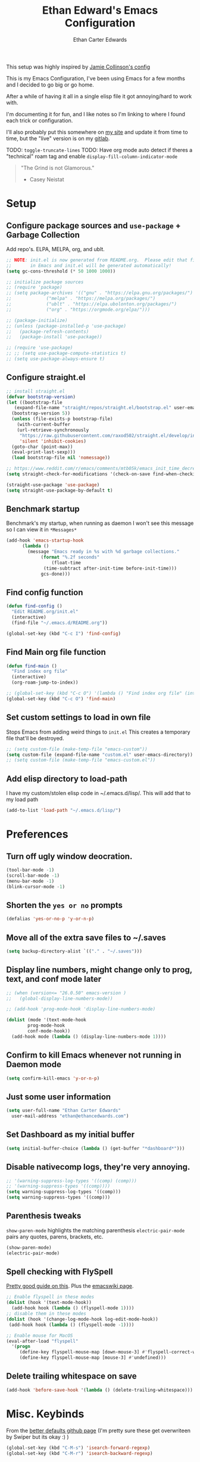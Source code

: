 #+TITLE: Ethan Edward's Emacs Configuration
#+AUTHOR: Ethan Carter Edwards
#+OPTIONS: toc:t
#+PROPERTY: header-args:emacs-lisp :tangle ./init.el :mkdirp yes
#+LATEX_HEADER: \usepackage[a4paper, left=1.5cm, right=1.5cm, top=2cm, bottom=2cm]{geometry}

This setup was highly inspired by [[https://jamiecollinson.com/blog/my-emacs-config/#footnote-1][Jamie Collinson's config]]

This is my Emacs Configuration, I've been using Emacs for a few months and I decided to go big or go home.

After a while of having it all in a single elisp file it got annoying/hard to work with.

I'm documenting it for fun, and I like notes so I'm linking to where I found each trick or configuration.

I'll also probably put this somewhere on [[https://ethancedwards.com][my site]] and update it from time to time, but the "live" version is on my [[https://gitlab.com/ethancedwards/emacs-config][gitlab]].

TODO: =toggle-truncate-lines=
TODO: Have org mode auto detect if theres a "technical" roam tag and enable =display-fill-column-indicator-mode=

#+BEGIN_QUOTE
"The Grind is not Glamorous."
- Casey Neistat
#+END_QUOTE

* Setup

** Configure package sources and =use-package= + Garbage Collection

Add repo's. ELPA, MELPA, org, and ublt.

#+begin_src emacs-lisp
  ;; NOTE: init.el is now generated from README.org.  Please edit that file
  ;;       in Emacs and init.el will be generated automatically!
  (setq gc-cons-threshold (* 50 1000 1000))

  ;; initialize package sources
  ;; (require 'package)
  ;; (setq package-archives '(("gnu" . "https://elpa.gnu.org/packages/")
  ;; 			 ("melpa" . "https://melpa.org/packages/")
  ;; 			 ("ublt" . "https://elpa.ubolonton.org/packages/")
  ;; 			 ("org" . "https://orgmode.org/elpa/")))

  ;; (package-initialize)
  ;; (unless (package-installed-p 'use-package)
  ;;   (package-refresh-contents)
  ;;   (package-install 'use-package))

  ;; (require 'use-package)
  ;; ;; (setq use-package-compute-statistics t)
  ;; (setq use-package-always-ensure t)
#+end_src

** Configure straight.el

#+begin_src emacs-lisp
  ;; install straight.el
  (defvar bootstrap-version)
  (let ((bootstrap-file
	 (expand-file-name "straight/repos/straight.el/bootstrap.el" user-emacs-directory))
	(bootstrap-version 5))
    (unless (file-exists-p bootstrap-file)
      (with-current-buffer
	  (url-retrieve-synchronously
	   "https://raw.githubusercontent.com/raxod502/straight.el/develop/install.el"
	   'silent 'inhibit-cookies)
	(goto-char (point-max))
	(eval-print-last-sexp)))
    (load bootstrap-file nil 'nomessage))

  ;; https://www.reddit.com/r/emacs/comments/mtb05k/emacs_init_time_decreased_65_after_i_realized_the/
  (setq straight-check-for-modifications '(check-on-save find-when-checking))

  (straight-use-package 'use-package)
  (setq straight-use-package-by-default t)
#+end_src

** Benchmark startup

Benchmark's my startup, when running as daemon I won't see this message so I can view it in =*Messages*=

#+begin_src emacs-lisp
  (add-hook 'emacs-startup-hook
	    (lambda ()
	      (message "Emacs ready in %s with %d garbage collections."
		       (format "%.2f seconds"
			       (float-time
				(time-subtract after-init-time before-init-time)))
		       gcs-done)))
#+end_src

** Find config function

#+begin_src emacs-lisp
  (defun find-config ()
    "Edit README.org/init.el"
    (interactive)
    (find-file "~/.emacs.d/README.org"))

  (global-set-key (kbd "C-c I") 'find-config)
#+end_src

** Find Main org file function

#+begin_src emacs-lisp
  (defun find-main ()
    "Find index org file"
    (interactive)
    (org-roam-jump-to-index))

  ;; (global-set-key (kbd "C-c O") '(lambda () "Find index org file" (interactive) (org-roam-jump-to-index)))
  (global-set-key (kbd "C-c O") 'find-main)
#+end_src

** Set custom settings to load in own file

Stops Emacs from adding weird things to =init.el= This creates a temporary file that'll be destroyed.

#+begin_src emacs-lisp
  ;; (setq custom-file (make-temp-file "emacs-custom"))
  (setq custom-file (expand-file-name "custom.el" user-emacs-directory))
  ;; (setq custom-file (make-temp-file "emacs-custom.el"))
#+end_src

** Add elisp directory to load-path

I have my custom/stolen elisp code in ~/.emacs.d/lisp/. This will add that to my load path

#+begin_src emacs-lisp
  (add-to-list 'load-path "~/.emacs.d/lisp/")
#+end_src

* Preferences

** Turn off ugly window deocration.

#+begin_src emacs-lisp
  (tool-bar-mode -1)
  (scroll-bar-mode -1)
  (menu-bar-mode -1)
  (blink-cursor-mode -1)
#+end_src

** Shorten the =yes or no= prompts

#+begin_src emacs-lisp
  (defalias 'yes-or-no-p 'y-or-n-p)
#+end_src

** Move all of the extra save files to ~/.saves

#+begin_src emacs-lisp
  (setq backup-directory-alist `(("." . "~/.saves")))
#+end_src

** Display line numbers, might change only to prog, text, and conf mode later

#+begin_src emacs-lisp
  ;; (when (version<= "26.0.50" emacs-version )
  ;;   (global-display-line-numbers-mode))

  ;; (add-hook 'prog-mode-hook 'display-line-numbers-mode)

  (dolist (mode '(text-mode-hook
		  prog-mode-hook
		  conf-mode-hook))
    (add-hook mode (lambda () (display-line-numbers-mode 1))))
#+end_src

** Confirm to kill Emacs whenever not running in Daemon mode

#+begin_src emacs-lisp
  (setq confirm-kill-emacs 'y-or-n-p)
#+end_src

** Just some user information

#+begin_src emacs-lisp
  (setq user-full-name "Ethan Carter Edwards"
	user-mail-address "ethan@ethancedwards.com")
#+end_src

** Set Dashboard as my initial buffer

#+begin_src emacs-lisp
  (setq initial-buffer-choice (lambda () (get-buffer "*dashboard*")))
#+end_src

** Disable nativecomp logs, they're very annoying.

#+begin_src emacs-lisp
  ;; '(warning-suppress-log-types '((comp) (comp)))
  ;; '(warning-suppress-types '((comp))))
  (setq warning-suppress-log-types '((comp)))
  (setq warning-suppress-types '((comp)))
#+end_src

** Parenthesis tweaks

=show-paren-mode= highlights the matching parenthesis
=electric-pair-mode= pairs any quotes, parens, brackets, etc.

#+begin_src emacs-lisp
  (show-paren-mode)
  (electric-pair-mode)
#+end_src

** Spell checking with FlySpell

[[https://www.tenderisthebyte.com/blog/2019/06/09/spell-checking-emacs/][Pretty good guide on this]]. Plus the [[https://www.emacswiki.org/emacs/FlySpell][emacswiki page]].

#+begin_src emacs-lisp
  ;; Enable flyspell in these modes
  (dolist (hook '(text-mode-hook))
    (add-hook hook (lambda () (flyspell-mode 1))))
  ;; disable them in these modes
  (dolist (hook '(change-log-mode-hook log-edit-mode-hook))
   (add-hook hook (lambda () (flyspell-mode -1))))

  ;; Enable mouse for MacOS
  (eval-after-load "flyspell"
    '(progn
       (define-key flyspell-mouse-map [down-mouse-3] #'flyspell-correct-word)
       (define-key flyspell-mouse-map [mouse-3] #'undefined)))
#+end_src

** Delete trailing whitespace on save

#+begin_src emacs-lisp
  (add-hook 'before-save-hook '(lambda () (delete-trailing-whitespace)))
#+end_src

* Misc. Keybinds

From the [[https://github.com/technomancy/better-defaults/blob/master/better-defaults.el][better defaults github page]]
(I'm pretty sure these get overwriteen by Swiper but its okay :) )

#+begin_src emacs-lisp
  (global-set-key (kbd "C-M-s") 'isearch-forward-regexp)
  (global-set-key (kbd "C-M-r") 'isearch-backward-regexp)
#+end_src

Enable ibuffer, this thing is amazing, wouldn't use anything else.

#+begin_src emacs-lisp
  (global-set-key (kbd "C-x C-b") 'ibuffer)
#+end_src

Keybinds to change the size of windows

#+begin_src emacs-lisp
  (global-set-key (kbd "S-C-<left>") 'shrink-window-horizontally)
  (global-set-key (kbd "S-C-<right>") 'enlarge-window-horizontally)
  (global-set-key (kbd "S-C-<down>") 'enlarge-window)
  (global-set-key (kbd "S-C-<up>") 'shrink-window)
#+end_src

Rebind C-S-v to the opposite of M-v, EVIL binds over C-v and I want this back.

#+begin_src emacs-lisp
  (global-set-key (kbd "C-S-v") 'scroll-up-command)
#+end_src

* Custom Elisp

** Howard Abram's tutorial lisp

Fun little elisp function I wrote following a Howard Abram's tutorial, nothing special.

#+begin_src emacs-lisp
  (defun my/custom-S-o-from-vim (times)
    "Inserts a newline(s) above the line conataining the cursor.
  Very Similar to S-o from Vim"
    (interactive "p")
    (save-excursion
      (move-beginning-of-line 1)
      (newline times)))

  (global-set-key (kbd "C-S-o")
		  'my/custom-S-o-from-vim)
#+end_src

** =M-x stop=

Funny little function from user =jeetelongname#5927= on Discord :)

#+begin_src emacs-lisp
  (defun stop ()
  "Proves I'm sane, not losing my sanity whatsoever"
    (interactive)
    (defvar name "*I can quit at any time*")
    (generate-new-buffer name)
    (switch-to-buffer name)
    (insert "I can stop at any time\n")
    (insert "I am in control"))
#+end_src

** Auto bablel README.org after saving

[[https://github.com/daviwil/emacs-from-scratch/blob/master/Emacs.org#auto-tangle-configuration-files][Stolen from David]] :)

#+begin_src emacs-lisp
  ;; Automatically tangle our Emacs.org config file when we save it
  (defun my/org-babel-tangle-config ()
    (when (string-equal (buffer-file-name)
			(expand-file-name "~/.emacs.d/README.org"))
      ;; Dynamic scoping to the rescue
      (let ((org-confirm-babel-evaluate nil))
	(org-babel-tangle))))

  (add-hook 'org-mode-hook (lambda () (add-hook 'after-save-hook #'my/org-babel-tangle-config)))
#+end_src

** Refresh org files

If I move a file agenda freaks out, so I can just run this and fix it.

The recursive agenda bit can be [[https://www.reddit.com/r/orgmode/comments/6q6cdk/adding_files_to_the_agenda_list_recursively/dkvokt1?utm_source=share&utm_medium=web2x&context=3][found here]]
#+begin_src emacs-lisp
  ;; Have org-agenda files list recursively
  (defun my/refresh-org-files ()
	(interactive)
	(setq org-agenda-files (apply 'append
				      (mapcar
				       (lambda (directory)
					 (directory-files-recursively
					  directory org-agenda-file-regexp))
				       '("~/Nextcloud/Org/")))))
#+end_src

* Packages

** Keybinds

*** Leader key

I use general.el to set my "leader" key, =SPC=, or =C-SPC=.

#+begin_src emacs-lisp
  (use-package general
    :config
    (general-auto-unbind-keys)
    (general-override-mode +1)

    (general-create-definer my/leader-key
      :states '(normal insert visual emacs treemacs)
      :keymap 'override
      :prefix "SPC"
      :global-prefix "C-SPC"
      :non-normal-prefix "C-SPC"))
#+end_src

*** Hydra's

Hydra's are a way you can make Emacs binds "stick around"

#+begin_src emacs-lisp
  (use-package hydra)
#+end_src

*** Leader functions

Here I can define functions with my leader key.

#+begin_src emacs-lisp
  (my/leader-key
	"SPC"  '(counsel-find-file :wk "counsel find file")
	"I" '(find-config :wk "edit README.org/init.el")
	"O" '(find-main :wk "edit index/main org file")
	"." '(counsel-M-x :wk "M-x"))
#+end_src

*** Which-key

#+begin_src emacs-lisp
  (use-package which-key
    :init (which-key-mode)
    :diminish which-key-mode
    :config
    (setq which-key-idle-delay 5))
#+end_src

** Theming and Fonts/Faces

*** Fonts/Faces

JetBrains Mono Font, my favorite, I see no reason to use anything else.

#+begin_src emacs-lisp
  (set-face-attribute 'default nil :inherit nil :stipple nil :inverse-video nil :box nil :strike-through nil :overline nil :underline nil :slant 'normal :weight 'normal :height 98 :width 'normal :foundry "JB  " :family "JetBrains Mono")

  (when (string= system-type "darwin")
    (set-face-attribute 'default nil :inherit nil :stipple nil :inverse-video nil :box nil :strike-through nil :overline nil :underline nil :slant 'normal :weight 'normal :height 130 :width 'normal :foundry "JB  " :family "JetBrains Mono"))
#+end_src

Not super sure what these are, I'm going to comment them out for now...

#+begin_src emacs-lisp
  (setq ansi-color-faces-vector
    [default default default italic underline success warning error])
  (setq ansi-color-names-vector
    ["black" "#d55e00" "#009e73" "#f8ec59" "#0072b2" "#cc79a7" "#56b4e9" "white"])
#+end_src

*** Themes

The doom themes are really nice, I might switch back to the `deeper-blue' theme .

#+Begin_src emacs-lisp
  (use-package spacegray-theme :defer t)
  (use-package doom-themes
    :defer t
    :init (load-theme 'doom-palenight t))
#+end_src

*** Modeline

Powerline modeline, has everything I need, I might switch to doom-modeline

#+begin_src emacs-lisp
  ;; (use-package powerline
  ;;   :config
  ;;   (powerline-default-theme))
#+end_src

Trying out doom-line, lets see how this goes!

#+begin_src emacs-lisp
  (use-package doom-modeline
    :init (doom-modeline-mode 1)
    :custom ((doom-modeline-height 30))
    :config
    (display-time-mode)
    (setq display-time-load-average nil)
    ;; https://emacs.stackexchange.com/questions/20783/remove-load-average-from-time-string-displayed-in-mode-line
    (setq display-time-default-load-average nil)
    (display-battery-mode))
#+end_src

*** Dashboard

Dashboard is a package that runs at startup that has useful imformation and quick links to files.

#+begin_src emacs-lisp
  (use-package dashboard
    :config
    ;;(setq dashboard-banner-logo-title "The Grind is not Glamorous - Casey Neistat")
    ;;(setq dashboard-banner-logo-title "Ad Victoriam - Paladin Danse")
    (setq dashboard-banner-logo-title "I'm just a simple man, trying to make my way in the universe. - Jango Fett")
    (setq dashboard-startup-banner "~/.emacs.d/images/floating-meditate.png")
    (setq dashboard-items '((recents  . 5)
			  (bookmarks . 5)
			  ;; (projects . 5)
			  (agenda . 5)
			  (registers . 5)))
    (dashboard-setup-startup-hook))
#+end_src

** Interface

This is the packages that integrate with my workflow, Ivy, Evil, Magit, Org stuff, etc.

*** ESC Cancels all

Don't know if I'll use it, maybe it'll work for =C-[=, if it doesn't then I don't feel like fixing this.

#+begin_src emacs-lisp
      (global-set-key (kbd "<escape>") 'keyboard-escape-quit)
#+end_src

*** Rebind C-u

Rebind =C-u= to evil stuffz, so I need to rebind =universal-argument= command to another key, =C-S-u=

#+begin_src emacs-lisp
  (global-set-key (kbd "C-S-u") 'universal-argument)
#+end_src

*** Evil Mode

Evil mode emulates Vi/Vim keybinds for Emacs

#+begin_src emacs-lisp
  (use-package evil
    :init
    (setq evil-want-integration t)
    (setq evil-want-keybinding nil)
    (setq evil-want-C-u-scroll t)
    (setq evil-respect-visual-line-mode t)
    ;; :bind (:map evil-motion-state-map
    ;;       ("/" . counsel-grep-or-swiper))
    :config
    (evil-mode 1))

  (defhydra my/window-hydra ()
    ("h" evil-window-left)
    ("j" evil-window-down)
    ("k" evil-window-up)
    ("l" evil-window-right)
    ("c" evil-window-delete)
    ("v" evil-window-vsplit)
    ("s" evil-window-split)
    ("o" delete-other-windows)
    ("q" nil "quit"))

  (my/leader-key
	"w"   '(:ignore t :wk "window")
	"w h" '(evil-window-left :wk "move to left window")
	"w j" '(evil-window-down :wk "move to down window")
	"w k" '(evil-window-up :wk "move to up window")
	"w l" '(evil-window-right :wk "move to right window")
	"w c" '(evil-window-delete :wk "close window")
	"w v" '(evil-window-vsplit :wk "split window vertically")
	"w s" '(evil-window-split :wk "split window horizontally")
	"w o" '(delete-other-windows :wk "delete other windows")
	"TAB" '(evil-switch-to-windows-last-buffer :wk "switch to previous buffer")
	"w w" '(my/window-hydra/body :wk "window hydra"))
#+end_src

Evil-collection adds Evil binds to the rest of Emacs

#+begin_src emacs-lisp
  (use-package evil-collection
    :after evil
    :config
    (evil-collection-init))
#+end_src

Evil-commentary adds better commenting functionality to evil, =gcc= comments out any line.

#+begin_src emacs-lisp
  (use-package evil-commentary
    :diminish
    :after evil
    :config
    (evil-commentary-mode))
#+end_src

Evil-org adds evil functionality to org mode, very helpful

#+begin_src emacs-lisp
  (fset 'evil-redirect-digit-argument 'ignore) ;; before evil-org loaded

  (use-package evil-org
    ;; :diminish evil-org
    :after org
    :config
    (add-hook 'org-mode-hook 'evil-org-mode)
    (add-hook 'evil-org-mode-hook
	      (lambda ()
		(evil-org-set-key-theme)))
    (require 'evil-org-agenda)
    (evil-org-agenda-set-keys))

  ;; https://github.com/Somelauw/evil-org-mode/issues/93
  ;; (add-to-list 'evil-digit-bound-motions 'evil-org-beginning-of-line)
  ;; (evil-define-key 'motion 'evil-org-mode
  ;;     (kbd "0") 'evil-org-beginning-of-line)
#+end_src

*** Magit

Magit, the Git client for Emacs, I love it, you love it, everyone loves it.

Also installing evil-magit for evil integration with magit, evil-collection should replace it soon :tm:

#+begin_src emacs-lisp
  (use-package magit
    :bind (("C-x g" . magit-status)
	   ;; Pulled from David Wilson's config, probably won't use
	   ("C-M-;" . magit-status)))

  (my/leader-key
      "g" '(:ignore t :wk "magit")
      "g g" '(magit-status :wk "magit-status")
      "g b" '(magit-blame :wk "magit-blame")
      "g e" '(magit-dired-jump :wk "dired in dir"))

  (use-package magit-todos
    :defer t)
#+end_src

*** Dired

Dired is a file manager built into Emacs, its pretty great.

#+begin_src emacs-lisp
  (use-package dired
    ;; :ensure nil
    :straight nil
    ;; :bind (:map dired-mode-map
    ;; 	      ("SPC" . nil))
    :config
    (when (string= system-type "darwin")
      (setq dired-use-ls-dired nil)))

    (my/leader-key
      "e" '(dired-jump :wk "dired")
      "E" '(dired :wk "dired"))
#+end_src

**** dired-subtree

This allows me to have subtree views in dired

#+begin_src emacs-lisp
  (use-package dired-subtree
	  :bind (:map dired-mode-map
		      ("<tab>" . dired-subtree-toggle)
		      ("<backtab>" . dired-subtree-cycle)))
#+end_src

*** Projectile

#+begin_src emacs-lisp
  ;; (use-package projectile
  ;;   :bind (:map projectile-mode-map
  ;; 	      (("C-c p" . projectile-command-map)))
  ;;   :custom ((projectile-completion-system 'ivy))
  ;;   :init
  ;;   (when (file-directory-p "~/git")
  ;;     (setq projectile-project-search-path '("~/git")))
  ;;   (setq projectile-switch-project-action #'projectile-dired)
  ;;   :config
  ;;   ;; I don't really want this running all the time, so I `toggle' it from time to time
  ;;   (defalias 'toggle-projectile 'projectile-mode))

  ;; (use-package counsel-projectile
  ;;   :config (counsel-projectile-mode))
#+end_src

*** Treemacs

Treemacs is similar to nerdtree in Vim, I don't use it much but am interested in treemacs-lsp

#+begin_src emacs-lisp
  (use-package treemacs)
#+end_src

This is for evil support in treemacs

#+begin_src emacs-lisp
  (use-package treemacs-evil
    :after (treemacs evil))
#+end_src

*** Org mode

Org mode is literally the best, I'm writing this config in org, what else do you need?

#+begin_src emacs-lisp
  (use-package org
    :custom
    (org-directory "~/Nextcloud/org")
    (diary-file "~/Nextcloud/Org/emacs-diary")
    (org-default-notes-file "~/Nextcloud/Org/Notes.org")
    (org-log-done t)
    (org-agenda-include-diary t)
    (org-image-actual-width nil)
    :bind (("C-c L" . org-stored-link)
	   ("C-c a" . org-agenda)
	   ("C-c c" . org-capture))
    :config
    (eval-after-load "org"
      '(require 'ox-md nil t))
    (eval-after-load "org"
      '(require 'org-tempo))
    (add-to-list 'org-structure-template-alist '("sh" . "src shell"))
    (add-to-list 'org-structure-template-alist '("el" . "src emacs-lisp"))
    (add-to-list 'org-structure-template-alist '("py" . "src python"))

    (my/refresh-org-files))

    (my/leader-key
	"n r" '(my/refresh-org-files :wk "refresh my org files")
	"n a" '(org-agenda :wk "org agenda"))
#+end_src

**** Org roam

#+begin_src emacs-lisp
  (use-package org-roam
	:hook
	(after-init . org-roam-setup)
	:init
	(setq org-roam-v2-ack t)
	:custom
	(org-roam-directory "~/Nextcloud/Org")
	:bind (:map org-roam-mode-map
		(
		 ([mouse-1] . #'org-roam-visit-thing)
		 ;; ("C-c n g" . org-roam-graph)
		 )
		)
	)

  (my/leader-key
    ;; "n l" '(org-roam :wk "org roam")
    "n f" '(org-roam-node-find :wk "find roam node")
    "n g" '(org-roam-graph :wk "roam graph")
    "n i" '(org-roam-node-insert :wk "roam insert")
    ;; "n t" '(org-roam-tag-add :wk "roam insert tag")
    )
#+end_src

**** Org roam server

A Web Application to Visualize the Org-Roam Database

#+begin_src emacs-lisp
  ;; (use-package org-roam-server
  ;;   :straight nil
  ;;   :config
  ;;   (setq org-roam-server-host "127.0.0.1"
  ;; 	org-roam-server-port 8080
  ;; 	org-roam-server-authenticate nil
  ;; 	org-roam-server-export-inline-images t
  ;; 	org-roam-server-serve-files nil
  ;; 	org-roam-server-served-file-extensions '("pdf" "mp4" "ogv")
  ;; 	org-roam-server-network-poll t
  ;; 	org-roam-server-network-arrows nil
  ;; 	org-roam-server-network-label-truncate t
  ;; 	org-roam-server-network-label-truncate-length 60
  ;; 	org-roam-server-network-label-wrap-length 20))
#+end_src

  ox-twbs - Org mode export twitter bootstrap I think? Not sure how I got this package installed.
#+begin_src emacs-lisp
    ;; (use-package ox-twbs
    ;;   :defer t)
#+end_src

**** org-outline-tree

An org roam similar buffer for org mode outlines

#+begin_src emacs-lisp
  (use-package org-ol-tree
    :straight (org-ol-tree :type git :host github :repo "Townk/org-ol-tree")
    :commands (org-ol-tree/display-sections)
    ;; :init
    )
#+end_src

*** Terminal modes

**** vterm

I use vterm for the cases when I need a terminal emulator, I try to use eshell as much as possible.

#+begin_src emacs-lisp
  (use-package vterm
    :straight t
    :custom
    (vterm-always-compile-module t)
    ;; https://github.com/akermu/emacs-libvterm/issues/525
    :bind (("C-x v" . (lambda () (interactive) (vterm t)))
	   ("C-x 4 v" . vterm-other-window)
	   :map vterm-mode-map
	   ("<C-backspace>" . (lambda () (interactive) (vterm-send-meta-backspace)))))
	   ;; came up with this myself, fixes C-backspace, pretty proud of it not going to lie :)
  (my/leader-key
	"v v" '((lambda () (interactive) (vterm t)) :wk "vterm"))
#+end_src

**** eshell

Eshell is probably my favorite shell for Emacs, its fast and just works :tm:

eshell-git-prompt gives me a git prompt for eshell, kinda in the name xD

#+begin_src emacs-lisp
  (use-package eshell-git-prompt)

  (use-package eshell
    ;; :ensure nil
    :straight nil
    :custom (eshell-aliases-file "~/.emacs.d/eshell/eshell-alias")
    :config
    (with-eval-after-load 'esh-opt
      (setq eshell-destory-buffer-when-process-dies t)
      (setq eshell-visual-commands '("htop" "iotop")))

    (eshell-git-prompt-use-theme 'powerline))

    (my/leader-key
	"v e" '(eshell :wk "eshell"))
#+end_src

*** Completion framework(s)

**** Counsel

Counsel takes Ivy further.

#+begin_src emacs-lisp
  (use-package counsel
    :bind (("C-x j" . 'counsel-switch-buffer)
	   :map minibuffer-local-map
	   ("C-r" . 'counsel-minibuffer-history))
    :config
    (counsel-mode 1))
#+end_src

**** Ivy

I use Ivy, it's a completion framework for Emacs, I'm in the process of learning how to configure mine.
This is the initial setup of Ivy, this is bound to change drastically over time.

#+begin_src emacs-lisp
  (use-package ivy
    :diminish
    :custom (ivy-initial-inputs-alist nil)
    :bind (("C-s" . counsel-grep-or-swiper)
           ("C-S-s" . swiper)
	   :map ivy-minibuffer-map
	   ("TAB" . ivy-alt-done)
	   ("C-j" . ivy-next-line)
	   ("C-k" . ivy-previous-line)
	   :map ivy-switch-buffer-map
	   ("C-k" . ivy-previous-line)
	   ("C-j" . ivy-next-line)
	   ("C-d" . ivy-switch-buffer-kill))
    :config
    (ivy-mode 1))
#+end_src

**** Ivy Rich

Ivy Rich provides a nicer interface to Ivy in my opinion.

#+begin_src emacs-lisp
  (use-package ivy-rich
    :init
    (ivy-rich-mode 1))
#+end_src

** EXWM

EXWM is an X window manager for Emacs. Currently I use bspwm but I'm open to trying EXWM out.

#+begin_src emacs-lisp
  ;; (use-package exwm
  ;;   :straight nil
  ;;   :init
  ;;   (setq mouse-autoselect-window nil
  ;; 	focus-follows-mouse nil
  ;; 	exwm-workspace-number 10)
  ;;   :config
  ;;   (exwm-enable)
  ;;   )

  ;; (use-package exwm-randr
  ;;   :straight nil
  ;;   :after (exwm)
  ;;   :config
  ;;   ;; (require 'exwm-randr)
  ;;   (setq exwm-randr-workspace-output-plist '(0 "DP-1" 1 "HDMI-1" 2 "DVI-D-1"))
  ;;   (add-hook 'exwm-randr-screen-change-hook
  ;; 	    (lambda ()
  ;; 	      (start-process-shell-command
  ;; 	       "xrandr" nil "xrandr --output DP-1 --primary --mode 1920x1080 --pos 0x0 --rotate normal --output HDMI-1 --mode 1920x1080 --pos 1920x0 --rotate normal --output DVI-D-1 --mode 1920x1080 --pos 3840x0 --rotate normal")))
  ;;   (exwm-randr-enable)
  ;;   )

  ;; (use-package exwm-systemtray
  ;;   :straight nil
  ;;   :after (exwm-randr)
  ;;   :config
  ;;   (exwm-systemtray-enable)
  ;;   )
#+end_src

** General tools

These are some general tools that I use, they don't really belong in any category.

*** Rainbow-mode
#+begin_src emacs-lisp
  (use-package rainbow-mode
    :config
    ;; (setq rainbow-x-colors nil)
    (add-hook 'prog-mode-hook 'rainbow-mode))
#+end_src

*** Rainbow-delimiters
#+begin_src emacs-lisp
  (use-package rainbow-delimiters
    :hook (prog-mode . rainbow-delimiters-mode))
#+end_src

*** Helpful - better help buffer
#+begin_src emacs-lisp
  (use-package helpful
    :custom
    (counsel-describe-function-function #'helpful-callable)
    (counsel-describe-variable-function #'helpful-variable)
    :bind
    ([remap describe-function] . counsel-describe-function)
    ([remap describe-command] . helpful-command)
    ([remap describe-variable] . counsel-describe-variable)
    ([remap describe-key] . helpful-key))

  (my/leader-key
      "h" '(:ignore t :wk "helpful")
      "h f" '(counsel-describe-function :wk "describe function")
      "h v" '(counsel-describe-variable :wk "describe variable")
      "h k" '(helpful-key :wk "describe keybind"))
#+end_src

*** Rg - Ripgrep inside of Emacs
#+begin_src emacs-lisp
  (use-package rg
    :defer t)
#+end_src

*** Hl-TODO - highlight TODO keywords and the like
#+begin_src emacs-lisp
  (use-package hl-todo
    :config
    (global-hl-todo-mode))
#+end_src

*** exec-path-from-shell - enable $PATH on MacOSX

#+begin_src emacs-lisp
  ;; only install when on macos
  (when (string= system-type "darwin")
    (use-package exec-path-from-shell
      :config
      (when (memq window-system '(mac ns))
	(exec-path-from-shell-initialize))
      (when (daemonp)
	(exec-path-from-shell-initialize))
      ))
#+end_src

# *** spdx - insert spdx headers

# #+begin_src emacs-lisp
#   (use-package spdx
#     :bind (:map prog-mode-map
# 	   ("C-c i l" . spdx-insert-spdx))
#     :custom
#     (spdx-copyright-holder 'auto)
#     (spdx-project-detection 'auto))
# #+end_src

*** envrc - emacs direnv integration

#+begin_src emacs-lisp
  (use-package envrc
   :init
   (envrc-global-mode))
#+end_src

*** debbugs - access the gnu bug tracker form inside emacs

#+begin_src emacs-lisp
  (use-package debbugs)
#+end_src

** Programming

*** lsp-mode

#+begin_src emacs-lisp
  (use-package lsp-mode
    :defer t
    :commands (lsp lsp-deferred)
    :init
    (setq lsp-keymap-prefix "C-c l")
    :config
    (lsp-enable-which-key-integration t))
#+end_src

*** lsp-treemacs

lsp-treemacs allows for IDE like function navigation and documentation viewing

#+begin_src emacs-lisp
  (use-package lsp-treemacs
    :after lsp)
#+end_src

*** lsp-ui

#+begin_src emacs-lisp
  (use-package lsp-ui
    :hook (lsp-mode . lsp-ui-mode)
    :custom
    (lsp-ui-doc-position 'bottom))
#+end_src

*** company-mode

#+begin_src emacs-lisp
  (add-hook 'after-init-hook 'global-company-mode)
  (use-package company
    :after lsp-mode
    ;; :hook (after-init-hook . global-company-mode)
    :config
    (company-tng-mode 0)
    :custom (company-minimum-prefix-length 2)
    :bind (:map company-active-map
		("<tab>" . company-complete-selection))
	  (:map lsp-mode-map
		("<tab>" . company-indent-or-complete-common)))
#+end_src

*** flycheck

Syntax checking for GNU Emacs

#+begin_src emacs-lisp
  (use-package flycheck
    :hook (lsp-deferred . flycheck-mode))
#+end_src

*** yasnippet

Enable =yasnippet=

#+begin_src emacs-lisp
  (use-package yasnippet
     :config
     (yas-global-mode))
#+end_src

Add some snippets :)

#+begin_src emacs-lisp
  (use-package yasnippet-snippets)
#+end_src

*** markdown-mode

For some reason rustic-mode is dependent on markdown-mode, whatever.

#+begin_src emacs-lisp
  (use-package markdown-mode
    :straight (markdown-mode :type git :host github :repo "jrblevin/markdown-mode")
    :mode ("README\\.md\\'" . gfm-mode)
    :init (setq markdown-command "multimarkdown"))
#+end_src

*** Rust

I'll be using [[https://github.com/brotzeit/rustic][rustic]] for Rust development inside of Emacs

#+begin_src emacs-lisp
  (use-package rustic
    :mode ("\\.rs\\'" . rustic-mode)
    :hook (rustic-mode . lsp-deferred))
#+end_src

*** C/Cpp

I'll be using emacs' buit in c and c++ modes with lsp.

#+begin_src emacs-lisp
  (use-package c-mode
    :straight nil
    :hook (c-mode . lsp-deferred))

  (use-package c++-mode
    :straight nil
    :hook (c++-mode . lsp-deferred))
#+end_src

*** Python

It's python, meh, no one cares, but everyone uses it.

#+begin_src emacs-lisp
  ;; (use-package python-mode
  ;;   ;; :ensure t
  ;;   :straight t
  ;;   :defer t
  ;;   :hook (python-mode . lsp-deferred)
  ;;   :custom
  ;;   (python-shell-interpreter "python3"))

  (setq python-shell-interpreter "python3")
#+end_src

*** Solidity

Solidity Programming language, used for crypto stuffz

#+begin_src emacs-lisp
  (use-package solidity-mode
    :mode ("\\.sol\\'" . solidity-mode)
    :config
    (setq solidity-comment-style 'slash)
    )
#+end_src

*** Web dev

**** web-mode - HTML + CSS

#+begin_src emacs-lisp
  (use-package web-mode
    :mode ("\\.html\\'" . web-mode)
    :mode ("\\.xhtml\\'" . web-mode)
    :mode ("\\.css\\'" . css-mode)
    :mode ("\\.scss\\'" . scss-mode))
#+end_src

**** Javascript

#+begin_src emacs-lisp
  (use-package rjsx-mode
    :config
    :mode ("\\.js\\'" . rjsx-mode)
    :mode ("\\.jsx\\'" . rjsx-mode)
    :hook (rjsx-mode . lsp-deferred))
#+end_src

**** Typescript

#+begin_src emacs-lisp
  (use-package typescript-mode
    :mode "\\.ts\\'"
    :hook (typescript-mode . lsp-deferred)
    :config
    (setq typescript-indent-level 2))
#+end_src

*** Nix

Nix is a fully function programming language centered around the NixOS ecosystem, I'm learning it currently and plan to switch soon :tm:

#+begin_src emacs-lisp
  (use-package nix-mode
    :config
    (require 'lsp)
    (add-to-list 'lsp-language-id-configuration '(nix-mode . "nix"))
    (lsp-register-client
     (make-lsp-client :new-connection (lsp-stdio-connection '("rnix-lsp"))
		      :major-modes '(nix-mode)
		      :server-id 'nix))
    :hook (nix-mode . lsp-deferred))
#+end_src

*** Guix

#+begin_src emacs-lisp
  (use-package guix)
#+end_src

*** Geiser

#+begin_src emacs-lisp
  (use-package geiser
    :config
    (setq geiser-default-implementation 'guile)
    (setq geiser-active-implementations '(gambit guile)))
#+end_src

*** Haskell

Haskell is a general purpose, statically typed, purely function programming language with type inference and lazy evaluation.

I have a bit of a thing for functional programming, learning Haskell is on my list of TODO's

#+begin_src emacs-lisp
  (use-package haskell-mode
    :hook (haskell-mode . #'lsp-deferred)
    :hook (haskell-literate-mode . #'lsp-deferred))
  (use-package lsp-haskell)
  ;; loading and unloading is slow, so just disabling
  (with-eval-after-load "flycheck"
    (add-to-list 'flycheck-disabled-checkers 'haskell-stack-ghc))
#+end_src

*** GDScript

GDScript, a high-level, dynamically typed programming language. Its used for programming in the Godot Game engine language.

#+begin_src emacs-lisp
  (use-package gdscript-mode)
#+end_src

*** vimscript

#+begin_src emacs-lisp
  (use-package vimrc-mode
    :mode ("\\.vim\\(rc\\)?\\'" . vimrc-mode))
#+end_src

*** lua

Lua language, seems to grow more popular by the day.

#+begin_src emacs-lisp
  (use-package lua-mode
    :mode ("\\.lua$" . lua-mode)
    :hook (lua-mode . lsp-deferred)
    :config
    (add-to-list 'interpreter-mode-alist '("lua" . lua-mode)))
#+end_src

*** hcl-mode - hashicorp configuration language

As I learn more about HashiCorp's products I will program in it's language more.

#+begin_src emacs-lisp
  (use-package hcl-mode)
#+end_src

*** terraform-mode - terraform configuration language

Terraform is super cool, this package allows me to edit the configuration language.

#+begin_src emacs-lisp
  (use-package terraform-mode)
#+end_src

*** Yaml

Its yaml, what more is there to say? Better than json but still *sucks*

PS: adding this package also helps not break =docker-compose-mode= for some reason

#+begin_src emacs-lisp
  (use-package yaml-mode
    :mode ("\\.yml\\'" . yaml-mode)
	  ("\\.yaml\\'" . yaml-mode)
     :hook (yaml-mode . lsp-deferred))
#+end_src

*** json

yaml but worse

#+begin_src emacs-lisp
  (use-package json-mode
    :mode ("\\.json\\'" . json-mode)
    :hook (json-mode . lsp-deferred))
#+end_src

*** Docker

I use Docker everyday for work, home, testing out programs, etc. So consequently I edit a LOT of yaml files.

This gives better syntax highlighting, code completion, etc in docker-compose.yml files
#+begin_src emacs-lisp
  ;; (use-package docker-compose-mode
  ;;   :mode ("docker-compose.yml\\'" . docker-compose-mode)
  ;; 	("docker-compose.yaml\\'" . docker-compose-mode)
  ;; 	("stack.yml\\'" . docker-compose-mode))
#+end_src

Same as above except for in Dockerfiles
#+begin_src emacs-lisp
  (use-package dockerfile-mode
    :hook (dockerfile-mode . lsp-deferred))
#+end_src

#+end_src

** Fun packages

These packages are kinda fun, don't really have much of a point

*** Elcord - Discord rich presence
#+begin_src emacs-lisp
  (use-package elcord
    :defer t)
#+end_src

*** Spotify - Control the Spotify app in emacs

#+begin_src emacs-lisp
  (use-package spotify
    :defer t)

  (my/leader-key
      "a" '(:ignore t :wk "applications")
      "a s SPC" '(spotify-playpause :wk "play-pause")
      "a s n" '(spotify-next :wk "spotify next")
      "a s p" '(spotify-previous :wk "spotify previous")
      "a s c" '(spotify-current :wk "spotify current song"))
#+end_src

*** Chess - play chess inside of Emacs!
#+Begin_src emacs-lisp
  (use-package chess
    :defer t)
#+end_src

*** gnugo - Play GO inside of Emacs!
#+begin_src emacs-lisp
  (use-package gnugo
    :defer t)
#+end_src

*** 2048-game - play 2048 inside of emacs!

#+begin_src emacs-lisp
  (use-package 2048-game
    :defer t)
#+end_src

*** snow.el - Let it snow in Emacs!

#+begin_src emacs-lisp
  (use-package snow
    :defer t)
#+end_src

* Applications

** mu4e

mu4e is an email client for Emacs. Currently I use neomutt and I'm very happy with it, but I'm willing to experiment.

#+begin_src emacs-lisp
  ;; (use-package mu4e
  ;;   :ensure nil
  ;;   ;; :if (and (eq system-type 'gnu/linux) (string-equal system-name "archpc"))
  ;;   :config
  ;;   ;; add mu4e to the load path on Arch
  ;;   (require 'mu4e))

  ;; (when (string= (system-name) "archpc")
  ;;   (add-to-list 'load-path "/usr/share/emacs/site-lisp/mu4e/")
  ;;   (require 'mu4e))
#+end_src

** emms

EMMS is a Music player/interface for Emacs. I've heard good things about it and I'm willing to try it out.

#+begin_src emacs-lisp
  (use-package emms
    :commands emms
    :config
    (emms-standard)
    (emms-default-players))
#+end_src

** elpher

elpher is a gemini and gopher client for emacs.

#+begin_src emacs-lisp
  (use-package elpher)
#+end_src

